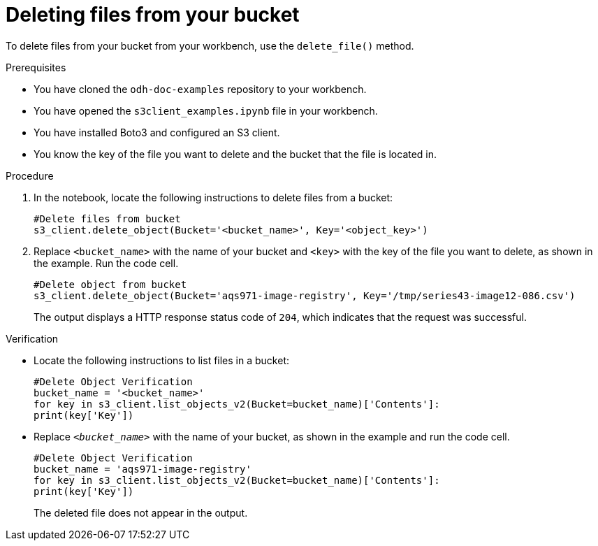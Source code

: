 :_module-type: PROCEDURE

[id="Deleting-files-on-your-object-store_{context}"]
= Deleting files from your bucket

[role='_abstract']
To delete files from your bucket from your workbench, use the `delete_file()` method. 

.Prerequisites
* You have cloned the `odh-doc-examples` repository to your workbench.
* You have opened the `s3client_examples.ipynb` file in your workbench.
* You have installed Boto3 and configured an S3 client.
* You know the key of the file you want to delete and the bucket that the file is located in.

.Procedure
. In the notebook, locate the following instructions to delete files from a bucket:
+
[source]
----
#Delete files from bucket
s3_client.delete_object(Bucket='<bucket_name>', Key='<object_key>') 
----
. Replace `<bucket_name>`  with the name of your bucket and `<key>` with the key of the file you want to delete, as shown in the example. Run the code cell. 
+
[source]
----
#Delete object from bucket
s3_client.delete_object(Bucket='aqs971-image-registry', Key='/tmp/series43-image12-086.csv')
----
+
The output displays a HTTP response status code of `204`, which indicates that the request was successful.

.Verification

* Locate the following instructions to list files in a bucket:
+
[source]
----
#Delete Object Verification
bucket_name = '<bucket_name>' 
for key in s3_client.list_objects_v2(Bucket=bucket_name)['Contents']:
print(key['Key']) 
----
* Replace `_<bucket_name>_` with the name of your bucket, as shown in the example and run the code cell.
+
[source]
----
#Delete Object Verification
bucket_name = 'aqs971-image-registry' 
for key in s3_client.list_objects_v2(Bucket=bucket_name)['Contents']:
print(key['Key'])
----
+
The deleted file does not appear in the output.

//[role="_additional-resources"]
//.Additional resources
//* link:{rhoaidocshome}{default-format-url}/integrating_data_from_amazon_s3/creating-an-amazon-s3-client-using-notebook-cells_s3[Creating an Amazon S3 client using notebook cells]
//* link:https://boto3.amazonaws.com/v1/documentation/api/latest/reference/services/s3.html#S3.Client.upload_file[Amazon Web Services upload file command reference]
